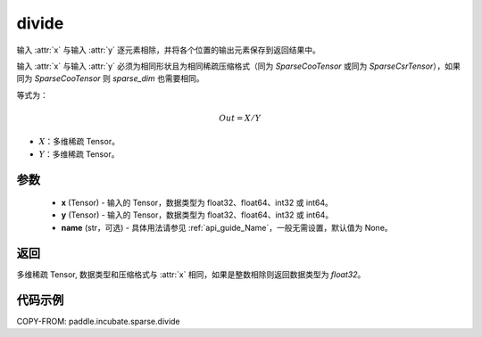 .. _cn_api_paddle_incubate_sparse_divide:

divide
-------------------------------

.. py:function:: paddle.incubate.sparse.divide(x, y, name=None)



输入 :attr:`x` 与输入 :attr:`y` 逐元素相除，并将各个位置的输出元素保存到返回结果中。

输入 :attr:`x` 与输入 :attr:`y` 必须为相同形状且为相同稀疏压缩格式（同为 `SparseCooTensor` 或同为 `SparseCsrTensor`），如果同为 `SparseCooTensor` 则 `sparse_dim` 也需要相同。

等式为：

.. math::
        Out = X / Y

- :math:`X`：多维稀疏 Tensor。
- :math:`Y`：多维稀疏 Tensor。

参数
:::::::::
    - **x** (Tensor) - 输入的 Tensor，数据类型为 float32、float64、int32 或 int64。
    - **y** (Tensor) - 输入的 Tensor，数据类型为 float32、float64、int32 或 int64。
    - **name** (str，可选) - 具体用法请参见 :ref:`api_guide_Name`，一般无需设置，默认值为 None。

返回
:::::::::
多维稀疏 Tensor, 数据类型和压缩格式与 :attr:`x` 相同，如果是整数相除则返回数据类型为 `float32`。


代码示例
:::::::::

COPY-FROM: paddle.incubate.sparse.divide
